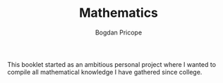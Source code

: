 #+TITLE: Mathematics
#+AUTHOR: Bogdan Pricope

This booklet started as an ambitious personal project where I wanted to compile all mathematical knowledge I have gathered since college.
